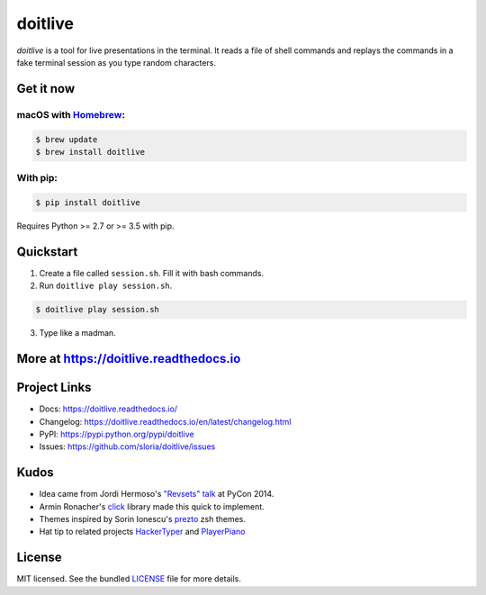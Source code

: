 ========
doitlive
========

.. image:: https://badgen.net/homebrew/v/doitlive
  :alt: homebrew badge
  :target: https://github.com/Homebrew/homebrew-core/blob/master/Formula/doitlive.rb

.. image:: https://badgen.net/pypi/v/doitlive
  :alt: pypi badge
  :target: http://badge.fury.io/py/doitlive

.. image:: https://badgen.net/travis/sloria/doitlive
  :alt: travis-ci status
  :target: https://travis-ci.org/sloria/doitlive

.. image:: https://img.shields.io/badge/code%20style-black-000000.svg
   :target: https://github.com/ambv/black
   :alt: Code style: Black


`doitlive` is a tool for live presentations in the terminal. It reads a file of shell commands and replays the commands in a fake terminal session as you type random characters.

.. image:: https://user-images.githubusercontent.com/2379650/31386572-2e2b9d14-ad95-11e7-9be5-fcc5ed09f0e8.gif
    :alt: Demo
    :target: http://doitlive.readthedocs.io


Get it now
----------

macOS with `Homebrew <http://brew.sh/>`_:
*****************************************

.. code-block:: console

    $ brew update
    $ brew install doitlive

With pip:
*********

.. code-block:: console

    $ pip install doitlive


Requires Python >= 2.7 or >= 3.5 with pip.

Quickstart
----------

1. Create a file called ``session.sh``. Fill it with bash commands.
2. Run ``doitlive play session.sh``.

.. code-block:: console

    $ doitlive play session.sh


3. Type like a madman.


More at https://doitlive.readthedocs.io
---------------------------------------

Project Links
-------------

- Docs: https://doitlive.readthedocs.io/
- Changelog: https://doitlive.readthedocs.io/en/latest/changelog.html
- PyPI: https://pypi.python.org/pypi/doitlive
- Issues: https://github.com/sloria/doitlive/issues

Kudos
-----

- Idea came from Jordi Hermoso's `"Revsets" talk <https://www.youtube.com/watch?list=PLLj6w0Thbv02lEXIDVO46kotA_tv_8_us&feature=player_detailpage&v=NSLvERZQSok#t=978>`_  at PyCon 2014.
- Armin Ronacher's `click <http://click.pocoo.org/>`_ library  made this quick to implement.
- Themes inspired by Sorin Ionescu's `prezto <https://github.com/sorin-ionescu/prezto>`_ zsh themes.
- Hat tip to related projects `HackerTyper <http://hackertyper.com/>`_ and `PlayerPiano <http://i.wearpants.org/blog/playerpiano-amaze-your-friends/>`_


License
-------

MIT licensed. See the bundled `LICENSE <https://github.com/sloria/doitlive/blob/master/LICENSE>`_ file for more details.
